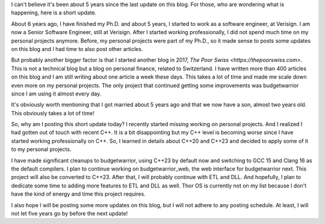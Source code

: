 I can't believe it's been about 5 years since the last update on this blog. For those, who are wondering what is
happening, here is a short update.

About 6 years ago, I have finished my Ph.D. and about 5 years, I started to work as a software engineer, at Verisign.
I am now a Senior Software Engineer, still at Verisign. After I started working professionally, I did not spend much
time on my personal projects anymore. Before, my personal projects were part of my Ph.D., so it made sense to posts some
updates on this blog and I had time to also post other articles.

But probably another bigger factor is that I started another blog in 2017, `The Poor Swiss <https://thepoorswiss.com>`.
This is not a technical blog but a blog on personal finance, related to Switzerland. I have written more than 400
articles on this blog and I am still writing about one article a week these days. This takes a lot of time and made me
scale down even more on my personal projects. The only project that continued getting some improvements was budgetwarrior 
since I am using it almost every day.

It's obviously worth mentioning that I got married about 5 years ago and that we now have a son, almost two years old.
This obviously takes a lot of time!

So, why am I posting this short update today? I recently started missing working on personal projects. And I realized
I had gotten out of touch with recent C++. It is a bit disappointing but my C++ level is becoming worse since I have
started working professionally on C++. So, I learned in details about C++20 and C++23 and decided to apply some of it to
my personal projects.

I have made significant cleanups to budgetwarrior, using C++23 by default now and switching to GCC 15 and Clang 16 as
the default compilers. I plan to continue working on budgetwarrior_web, the web interface for budgetwarrior next. This
project will also be converted to C++23. After that, I will probably continue with ETL and DLL. And hopefully, I plan to
dedicate some time to adding more features to ETL and DLL as well. Thor OS is currently not on my list because I don't
have the kind of energy and time this project requires.

I also hope I will be posting some more updates on this blog, but I will not adhere to any posting schedule. At least,
I will not let five years go by before the next update!
